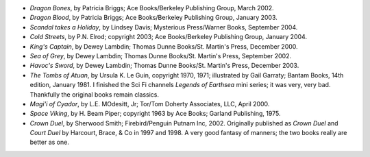 .. title: Recent Reading
.. slug: 2005-01-03
.. date: 2005-01-03 00:00:00 UTC-05:00
.. tags: old blog,recent reading
.. category: oldblog
.. link: 
.. description: 
.. type: text


+ *Dragon Bones*, by Patricia Briggs; Ace Books/Berkeley Publishing
  Group, March 2002.
+ *Dragon Blood*, by Patricia Briggs; Ace Books/Berkeley Publishing
  Group, January 2003.
+ *Scandal takes a Holiday*, by Lindsey Davis; Mysterious Press/Warner
  Books, September 2004.
+ *Cold Streets*, by P.N. Elrod; copyright 2003; Ace Books/Berkeley
  Publishing Group, January 2004.
+ *King's Captain*, by Dewey Lambdin; Thomas Dunne Books/St. Martin's
  Press, December 2000.
+ *Sea of Grey*, by Dewey Lambdin; Thomas Dunne Books/St. Martin's
  Press, September 2002.
+ *Havoc's Sword*, by Dewey Lambdin; Thomas Dunne Books/St. Martin's
  Press, December 2003.
+ *The Tombs of Atuan*, by Ursula K. Le Guin, copyright 1970, 1971;
  illustrated by Gail Garraty; Bantam Books, 14th edition,
  January 1981.  I finished the Sci Fi channels *Legends of Earthsea*
  mini series; it was very, very bad. Thankfully the original books
  remain classics.
+ *Magi'i of Cyador*, by L.E. MOdesitt, Jr; Tor/Tom Doherty
  Associates, LLC, April 2000.
+ *Space Viking*, by H. Beam Piper; copyright 1963 by Ace Books;
  Garland Publishing, 1975.
+ *Crown Duel*, by Sherwood Smith; Firebird/Penguin Putnam Inc, 2002.
  Originally published as *Crown Duel* and *Court Duel* by Harcourt,
  Brace, & Co in 1997 and 1998.  A very good fantasy of manners; the two
  books really are better as one.

